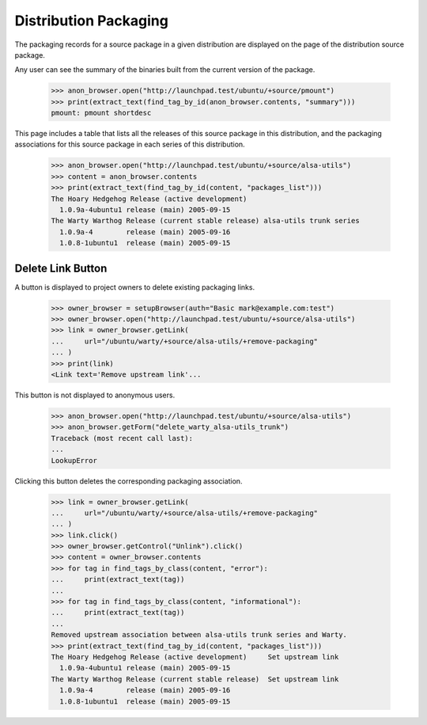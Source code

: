Distribution Packaging
======================

The packaging records for a source package in a given distribution are
displayed on the page of the distribution source package.

Any user can see the summary of the binaries built from the current version
of the package.

    >>> anon_browser.open("http://launchpad.test/ubuntu/+source/pmount")
    >>> print(extract_text(find_tag_by_id(anon_browser.contents, "summary")))
    pmount: pmount shortdesc

This page includes a table that lists all the releases of this source
package in this distribution, and the packaging associations for this
source package in each series of this distribution.

    >>> anon_browser.open("http://launchpad.test/ubuntu/+source/alsa-utils")
    >>> content = anon_browser.contents
    >>> print(extract_text(find_tag_by_id(content, "packages_list")))
    The Hoary Hedgehog Release (active development)
      1.0.9a-4ubuntu1 release (main) 2005-09-15
    The Warty Warthog Release (current stable release) alsa-utils trunk series
      1.0.9a-4        release (main) 2005-09-16
      1.0.8-1ubuntu1  release (main) 2005-09-15


Delete Link Button
------------------

A button is displayed to project owners to delete existing
packaging links.

    >>> owner_browser = setupBrowser(auth="Basic mark@example.com:test")
    >>> owner_browser.open("http://launchpad.test/ubuntu/+source/alsa-utils")
    >>> link = owner_browser.getLink(
    ...     url="/ubuntu/warty/+source/alsa-utils/+remove-packaging"
    ... )
    >>> print(link)
    <Link text='Remove upstream link'...

This button is not displayed to anonymous users.

    >>> anon_browser.open("http://launchpad.test/ubuntu/+source/alsa-utils")
    >>> anon_browser.getForm("delete_warty_alsa-utils_trunk")
    Traceback (most recent call last):
    ...
    LookupError

Clicking this button deletes the corresponding packaging association.

    >>> link = owner_browser.getLink(
    ...     url="/ubuntu/warty/+source/alsa-utils/+remove-packaging"
    ... )
    >>> link.click()
    >>> owner_browser.getControl("Unlink").click()
    >>> content = owner_browser.contents
    >>> for tag in find_tags_by_class(content, "error"):
    ...     print(extract_text(tag))
    ...
    >>> for tag in find_tags_by_class(content, "informational"):
    ...     print(extract_text(tag))
    ...
    Removed upstream association between alsa-utils trunk series and Warty.
    >>> print(extract_text(find_tag_by_id(content, "packages_list")))
    The Hoary Hedgehog Release (active development)     Set upstream link
      1.0.9a-4ubuntu1 release (main) 2005-09-15
    The Warty Warthog Release (current stable release)  Set upstream link
      1.0.9a-4        release (main) 2005-09-16
      1.0.8-1ubuntu1  release (main) 2005-09-15
